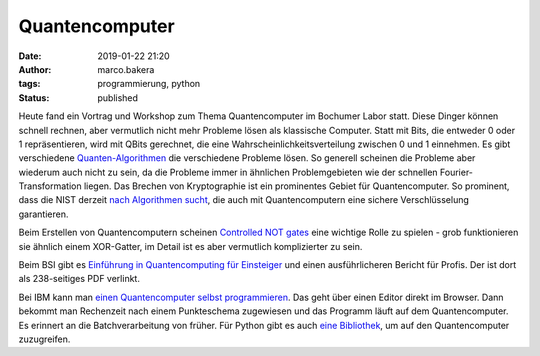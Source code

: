 Quantencomputer
===============
:date: 2019-01-22 21:20
:author: marco.bakera
:tags: programmierung, python
:status: published

Heute fand ein Vortrag und Workshop zum Thema Quantencomputer
im Bochumer Labor statt. Diese Dinger können schnell rechnen, aber vermutlich
nicht mehr Probleme lösen als klassische Computer. Statt
mit Bits, die entweder 0 oder 1 repräsentieren, wird mit
QBits gerechnet, die eine Wahrscheinlichkeitsverteilung
zwischen 0 und 1 einnehmen. Es gibt verschiedene
`Quanten-Algorithmen <https://en.wikipedia.org/wiki/Quantum_algorithm>`_
die verschiedene Probleme lösen. So generell scheinen die 
Probleme aber wiederum auch nicht zu sein, da die Probleme
immer in ähnlichen Problemgebieten wie der schnellen 
Fourier-Transformation liegen. Das Brechen von Kryptographie
ist ein prominentes Gebiet für Quantencomputer. So prominent, dass die
NIST derzeit 
`nach Algorithmen sucht <https://csrc.nist.gov/Projects/Post-Quantum-Cryptography/Round-1-Submissions>`_, 
die auch mit Quantencomputern eine sichere Verschlüsselung garantieren.

Beim Erstellen von Quantencomputern scheinen
`Controlled NOT gates <https://en.wikipedia.org/wiki/Controlled_NOT_gate>`_ 
eine wichtige Rolle zu spielen - grob funktionieren sie ähnlich
einem XOR-Gatter, im Detail ist es aber vermutlich komplizierter zu sein.

Beim BSI gibt es 
`Einführung in Quantencomputing für Einsteiger <https://www.bsi.bund.de/qcstudie>`_
und einen ausführlicheren Bericht für Profis. Der ist dort als
238-seitiges PDF verlinkt.

Bei IBM kann man `einen Quantencomputer selbst programmieren <https://quantumexperience.ng.bluemix.net/qx/editor>`_. 
Das geht über einen Editor direkt im Browser. Dann bekommt man Rechenzeit nach 
einem Punkteschema zugewiesen und das Programm läuft auf dem
Quantencomputer. Es erinnert an die Batchverarbeitung von früher.
Für Python gibt es auch `eine Bibliothek <https://nbviewer.jupyter.org/github/Qiskit/qiskit-tutorial/blob/master/community/hello_world/hello_zero.ipynb>`_,
um auf den Quantencomputer zuzugreifen.
